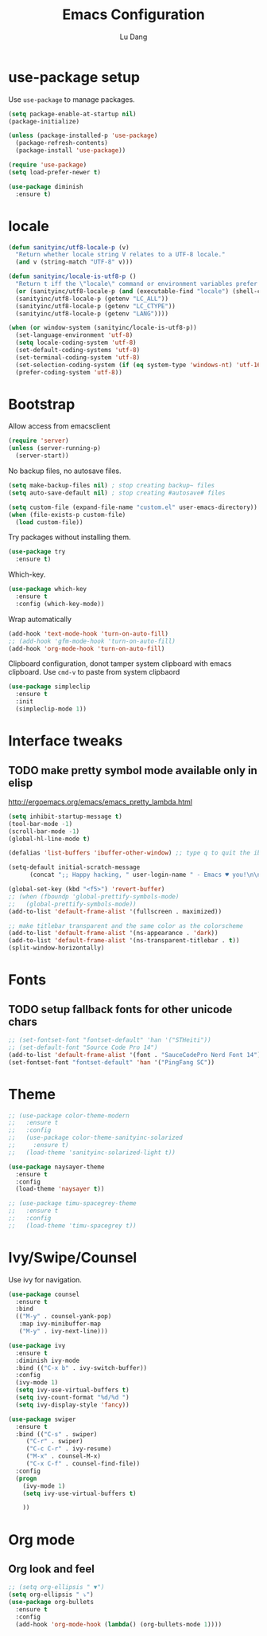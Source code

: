 #+TITLE: Emacs Configuration
#+AUTHOR: Lu Dang
#+EMAIL: eclipselu@gmail.com
#+OPTIONS: toc:nil num:nil

* use-package setup
Use =use-package= to manage packages.

#+BEGIN_SRC emacs-lisp
  (setq package-enable-at-startup nil)
  (package-initialize)

  (unless (package-installed-p 'use-package)
    (package-refresh-contents)
    (package-install 'use-package))

  (require 'use-package)
  (setq load-prefer-newer t)

  (use-package diminish
    :ensure t)
#+END_SRC

* locale
#+BEGIN_SRC emacs-lisp
  (defun sanityinc/utf8-locale-p (v)
    "Return whether locale string V relates to a UTF-8 locale."
    (and v (string-match "UTF-8" v)))

  (defun sanityinc/locale-is-utf8-p ()
    "Return t iff the \"locale\" command or environment variables prefer UTF-8."
    (or (sanityinc/utf8-locale-p (and (executable-find "locale") (shell-command-to-string "locale")))
	(sanityinc/utf8-locale-p (getenv "LC_ALL"))
	(sanityinc/utf8-locale-p (getenv "LC_CTYPE"))
	(sanityinc/utf8-locale-p (getenv "LANG"))))

  (when (or window-system (sanityinc/locale-is-utf8-p))
    (set-language-environment 'utf-8)
    (setq locale-coding-system 'utf-8)
    (set-default-coding-systems 'utf-8)
    (set-terminal-coding-system 'utf-8)
    (set-selection-coding-system (if (eq system-type 'windows-nt) 'utf-16-le 'utf-8))
    (prefer-coding-system 'utf-8))
#+END_SRC
* Bootstrap
Allow access from emacsclient
#+BEGIN_SRC emacs-lisp
(require 'server)
(unless (server-running-p)
  (server-start))
#+END_SRC

No backup files, no autosave files.

#+BEGIN_SRC emacs-lisp
(setq make-backup-files nil) ; stop creating backup~ files
(setq auto-save-default nil) ; stop creating #autosave# files

(setq custom-file (expand-file-name "custom.el" user-emacs-directory))
(when (file-exists-p custom-file)
  (load custom-file))
#+END_SRC

Try packages without installing them.

#+BEGIN_SRC emacs-lisp
(use-package try
  :ensure t)
#+END_SRC

Which-key.

#+BEGIN_SRC emacs-lisp
(use-package which-key
  :ensure t
  :config (which-key-mode))
#+END_SRC

Wrap automatically
#+BEGIN_SRC emacs-lisp
(add-hook 'text-mode-hook 'turn-on-auto-fill)
;; (add-hook 'gfm-mode-hook 'turn-on-auto-fill)
(add-hook 'org-mode-hook 'turn-on-auto-fill)
#+END_SRC

Clipboard configuration, donot tamper system clipboard with emacs clipboard. Use =cmd-v= to paste from system clipbaord
#+BEGIN_SRC emacs-lisp
(use-package simpleclip
  :ensure t
  :init
  (simpleclip-mode 1))
#+END_SRC

* Interface tweaks
** TODO make pretty symbol mode available only in elisp
   http://ergoemacs.org/emacs/emacs_pretty_lambda.html

#+BEGIN_SRC emacs-lisp
  (setq inhibit-startup-message t)
  (tool-bar-mode -1)
  (scroll-bar-mode -1)
  (global-hl-line-mode t)

  (defalias 'list-buffers 'ibuffer-other-window) ;; type q to quit the ibuffer

  (setq-default initial-scratch-message
		(concat ";; Happy hacking, " user-login-name " - Emacs ♥ you!\n\n"))

  (global-set-key (kbd "<f5>") 'revert-buffer)
  ;; (when (fboundp 'global-prettify-symbols-mode)
  ;;   (global-prettify-symbols-mode))
  (add-to-list 'default-frame-alist '(fullscreen . maximized))

  ;; make titlebar transparent and the same color as the colorscheme
  (add-to-list 'default-frame-alist '(ns-appearance . 'dark))
  (add-to-list 'default-frame-alist '(ns-transparent-titlebar . t))
  (split-window-horizontally)

#+END_SRC

* Fonts
** TODO setup fallback fonts for other unicode chars
#+BEGIN_SRC emacs-lisp
  ;; (set-fontset-font "fontset-default" 'han '("STHeiti"))
  ;; (set-default-font "Source Code Pro 14")
  (add-to-list 'default-frame-alist '(font . "SauceCodePro Nerd Font 14"))
  (set-fontset-font "fontset-default" 'han '("PingFang SC"))
#+END_SRC

* Theme

#+BEGIN_SRC emacs-lisp
  ;; (use-package color-theme-modern
  ;;   :ensure t
  ;;   :config
  ;;   (use-package color-theme-sanityinc-solarized
  ;;     :ensure t)
  ;;   (load-theme 'sanityinc-solarized-light t))

  (use-package naysayer-theme
    :ensure t
    :config
    (load-theme 'naysayer t))

  ;; (use-package timu-spacegrey-theme
  ;;   :ensure t
  ;;   :config
  ;;   (load-theme 'timu-spacegrey t))
#+END_SRC

* Ivy/Swipe/Counsel
Use ivy for navigation.

#+BEGIN_SRC emacs-lisp
(use-package counsel
  :ensure t
  :bind
  (("M-y" . counsel-yank-pop)
   :map ivy-minibuffer-map
   ("M-y" . ivy-next-line)))

(use-package ivy
  :ensure t
  :diminish ivy-mode
  :bind (("C-x b" . ivy-switch-buffer))
  :config
  (ivy-mode 1)
  (setq ivy-use-virtual-buffers t)
  (setq ivy-count-format "%d/%d ")
  (setq ivy-display-style 'fancy))

(use-package swiper
  :ensure t
  :bind (("C-s" . swiper)
	 ("C-r" . swiper)
	 ("C-c C-r" . ivy-resume)
	 ("M-x" . counsel-M-x)
	 ("C-x C-f" . counsel-find-file))
  :config
  (progn
    (ivy-mode 1)
    (setq ivy-use-virtual-buffers t)

    ))
#+END_SRC
* Org mode
** Org look and feel
  #+BEGIN_SRC emacs-lisp
    ;; (setq org-ellipsis " ▼")
    (setq org-ellipsis " ⤵")
    (use-package org-bullets
      :ensure t
      :config
      (add-hook 'org-mode-hook (lambda() (org-bullets-mode 1))))
  #+END_SRC
